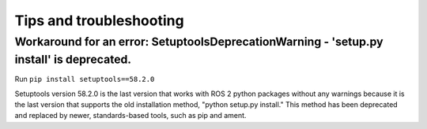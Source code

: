 ========================
Tips and troubleshooting
========================

Workaround for an error: SetuptoolsDeprecationWarning - 'setup.py install' is deprecated.  
========================================================================================

Run ``pip install setuptools==58.2.0``

Setuptools version 58.2.0 is the last version that works with ROS 2 python packages without any warnings because it 
is the last version that supports the old installation method, "python setup.py install." This method has been deprecated 
and replaced by newer, standards-based tools, such as pip and ament.